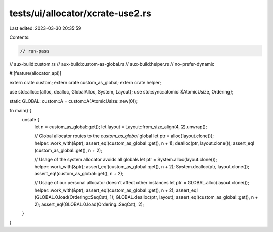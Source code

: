 tests/ui/allocator/xcrate-use2.rs
=================================

Last edited: 2023-03-30 20:35:59

Contents:

.. code-block:: rs

    // run-pass

// aux-build:custom.rs
// aux-build:custom-as-global.rs
// aux-build:helper.rs
// no-prefer-dynamic

#![feature(allocator_api)]

extern crate custom;
extern crate custom_as_global;
extern crate helper;

use std::alloc::{alloc, dealloc, GlobalAlloc, System, Layout};
use std::sync::atomic::{AtomicUsize, Ordering};

static GLOBAL: custom::A = custom::A(AtomicUsize::new(0));

fn main() {
    unsafe {
        let n = custom_as_global::get();
        let layout = Layout::from_size_align(4, 2).unwrap();

        // Global allocator routes to the `custom_as_global` global
        let ptr = alloc(layout.clone());
        helper::work_with(&ptr);
        assert_eq!(custom_as_global::get(), n + 1);
        dealloc(ptr, layout.clone());
        assert_eq!(custom_as_global::get(), n + 2);

        // Usage of the system allocator avoids all globals
        let ptr = System.alloc(layout.clone());
        helper::work_with(&ptr);
        assert_eq!(custom_as_global::get(), n + 2);
        System.dealloc(ptr, layout.clone());
        assert_eq!(custom_as_global::get(), n + 2);

        // Usage of our personal allocator doesn't affect other instances
        let ptr = GLOBAL.alloc(layout.clone());
        helper::work_with(&ptr);
        assert_eq!(custom_as_global::get(), n + 2);
        assert_eq!(GLOBAL.0.load(Ordering::SeqCst), 1);
        GLOBAL.dealloc(ptr, layout);
        assert_eq!(custom_as_global::get(), n + 2);
        assert_eq!(GLOBAL.0.load(Ordering::SeqCst), 2);
    }
}



